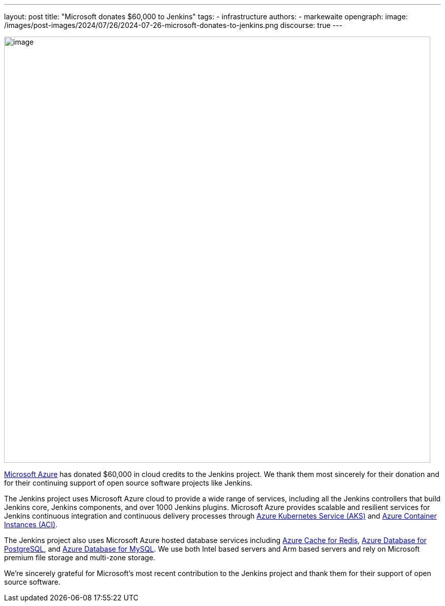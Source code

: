 ---
layout: post
title: "Microsoft donates $60,000 to Jenkins"
tags:
- infrastructure
authors:
- markewaite
opengraph:
  image: /images/post-images/2024/07/26/2024-07-26-microsoft-donates-to-jenkins.png
discourse: true
---

image:/images/post-images/2024/07/26/2024-07-26-microsoft-donates-to-jenkins.png[image,width=839]

link:https://azure.microsoft.com/[Microsoft Azure] has donated $60,000 in cloud credits to the Jenkins project.
We thank them most sincerely for their donation and for their continuing support of open source software projects like Jenkins.

The Jenkins project uses Microsoft Azure cloud to provide a wide range of services, including all the Jenkins controllers that build Jenkins core, Jenkins components, and over 1000 Jenkins plugins.
Microsoft Azure provides scalable and resilient services for Jenkins continuous integration and continuous delivery processes through link:https://azure.microsoft.com/products/kubernetes-service/[Azure Kubernetes Service (AKS)] and link:https://azure.microsoft.com/products/container-instances/[Azure Container Instances (ACI)].

The Jenkins project also uses Microsoft Azure hosted database services including link:https://learn.microsoft.com/azure/azure-cache-for-redis/cache-overview[Azure Cache for Redis], link:https://azure.microsoft.com/products/postgresql[Azure Database for PostgreSQL], and link:https://azure.microsoft.com/products/mysql[Azure Database for MySQL].
We use both Intel based servers and Arm based servers and rely on Microsoft premium file storage and multi-zone storage.

We're sincerely grateful for Microsoft's most recent contribution to the Jenkins project and thank them for their support of open source software.
